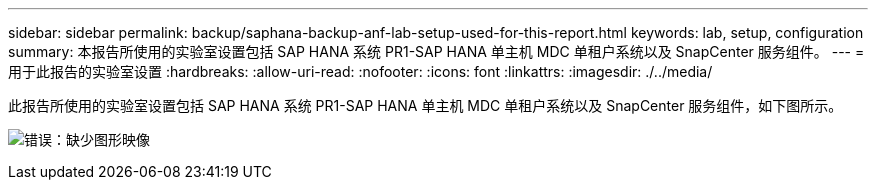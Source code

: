 ---
sidebar: sidebar 
permalink: backup/saphana-backup-anf-lab-setup-used-for-this-report.html 
keywords: lab, setup, configuration 
summary: 本报告所使用的实验室设置包括 SAP HANA 系统 PR1-SAP HANA 单主机 MDC 单租户系统以及 SnapCenter 服务组件。 
---
= 用于此报告的实验室设置
:hardbreaks:
:allow-uri-read: 
:nofooter: 
:icons: font
:linkattrs: 
:imagesdir: ./../media/


[role="lead"]
此报告所使用的实验室设置包括 SAP HANA 系统 PR1-SAP HANA 单主机 MDC 单租户系统以及 SnapCenter 服务组件，如下图所示。

image:saphana-backup-anf-image13.jpg["错误：缺少图形映像"]
